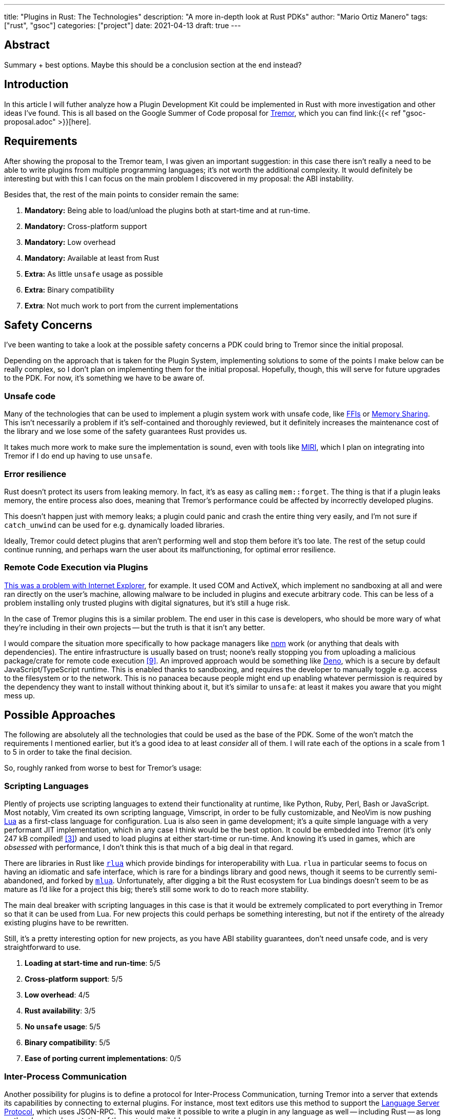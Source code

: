 ---
title: "Plugins in Rust: The Technologies"
description: "A more in-depth look at Rust PDKs"
author: "Mario Ortiz Manero"
tags: ["rust", "gsoc"]
categories: ["project"]
date: 2021-04-13
draft: true
---

== Abstract

Summary + best options. Maybe this should be a conclusion section at the end
instead?

== Introduction

In this article I will futher analyze how a Plugin Development Kit could be
implemented in Rust with more investigation and other ideas I've found. This is
all based on the Google Summer of Code proposal for
https://www.tremor.rs/[Tremor], which you can find link:{{< ref
"gsoc-proposal.adoc" >}}[here].

== Requirements

After showing the proposal to the Tremor team, I was given an important
suggestion: in this case there isn't really a need to be able to write plugins
from multiple programming languages; it's not worth the additional complexity.
It would definitely be interesting but with this I can focus on the main problem
I discovered in my proposal: the ABI instability.

Besides that, the rest of the main points to consider remain the same:

. *Mandatory:* Being able to load/unload the plugins both at start-time and at
  run-time.
. *Mandatory:* Cross-platform support
. *Mandatory:* Low overhead
. *Mandatory:* Available at least from Rust
. *Extra:* As little `unsafe` usage as possible
. *Extra:* Binary compatibility
. *Extra*: Not much work to port from the current implementations

[[safety]]
== Safety Concerns

I've been wanting to take a look at the possible safety concerns a PDK could
bring to Tremor since the initial proposal.

Depending on the approach that is taken for the Plugin System, implementing
solutions to some of the points I make below can be really complex, so I don't
plan on implementing them for the initial proposal. Hopefully, though, this will
serve for future upgrades to the PDK. For now, it's something we have to be
aware of.

=== Unsafe code

Many of the technologies that can be used to implement a plugin system work with
unsafe code, like <<ffi,FFIs>> or <<memory-sharing,Memory Sharing>>. This isn't
necessarily a problem if it's self-contained and thoroughly reviewed, but it
definitely increases the maintenance cost of the library and we lose some of the
safety guarantees Rust provides us.

It takes much more work to make sure the implementation is sound, even with
tools like https://github.com/rust-lang/miri[MIRI], which I plan on integrating
into Tremor if I do end up having to use `unsafe`.

=== Error resilience

Rust doesn't protect its users from leaking memory. In fact, it's as easy as
calling `mem::forget`. The thing is that if a plugin leaks memory, the entire
process also does, meaning that Tremor's performance could be affected by
incorrectly developed plugins.

This doesn't happen just with memory leaks; a plugin could panic and crash the
entire thing very easily, and I'm not sure if `catch_unwind` can be used for
e.g. dynamically loaded libraries.

Ideally, Tremor could detect plugins that aren't performing well and stop them
before it's too late. The rest of the setup could continue running, and perhaps
warn the user about its malfunctioning, for optimal error resilience.

=== Remote Code Execution via Plugins

https://en.wikipedia.org/wiki/Component_Object_Model#Security[This was a problem
with Internet Explorer], for example. It used COM and ActiveX, which implement
no sandboxing at all and were ran directly on the user's machine, allowing
malware to be included in plugins and execute arbitrary code. This can be less
of a problem installing only trusted plugins with digital signatures, but it's
still a huge risk.

In the case of Tremor plugins this is a similar problem. The end user in this
case is developers, who should be more wary of what they're including in their
own projects -- but the truth is that it isn't any better.

I would compare the situation more specifically to how package managers like
https://www.npmjs.com/[npm] work (or anything that deals with dependencies). The
entire infrastructure is usually based on trust; noone's really stopping you
from uploading a malicious package/crate for remote code execution
<<npm-trust>>. An improved approach would be something like
https://github.com/denoland/deno[Deno], which is a secure by default
JavaScript/TypeScript runtime. This is enabled thanks to sandboxing, and
requires the developer to manually toggle e.g. access to the filesystem or to
the network. This is no panacea because people might end up enabling whatever
permission is required by the dependency they want to install without thinking
about it, but it's similar to `unsafe`: at least it makes you aware that you
might mess up.

== Possible Approaches

The following are absolutely all the technologies that could be used as the base
of the PDK. Some of the won't match the requirements I mentioned earlier, but
it's a good idea to at least _consider_ all of them. I will rate each of the
options in a scale from 1 to 5 in order to take the final decision.

// TODO: is the ranking ok?

So, roughly ranked from worse to best for Tremor's usage:

[[scripting-langs]]
=== Scripting Languages

Plently of projects use scripting languages to extend their functionality at
runtime, like Python, Ruby, Perl, Bash or JavaScript. Most notably, Vim created
its own scripting language, Vimscript, in order to be fully customizable, and
NeoVim is now pushing http://www.lua.org/[Lua] as a first-class language for
configuration. Lua is also seen in game development; it's a quite simple
language with a very performant JIT implementation, which in any case I think
would be the best option. It could be embedded into Tremor (it's only 247 kB
compiled! <<lua-wiki>>) and used to load plugins at either start-time or
run-time. And knowing it's used in games, which are _obsessed_ with performance,
I don't think this is that much of a big deal in that regard.

There are libraries in Rust like https://github.com/amethyst/rlua[`rlua`] which
provide bindings for interoperability with Lua. `rlua` in particular seems to
focus on having an idiomatic and safe interface, which is rare for a bindings
library and good news, though it seems to be currently semi-abandoned, and
forked by https://github.com/khvzak/mlua[`mlua`]. Unfortunately, after digging a
bit the Rust ecosystem for Lua bindings doesn't seem to be as mature as I'd like
for a project this big; there's still some work to do to reach more stability.

The main deal breaker with scripting languages in this case is that it would be
extremely complicated to port everything in Tremor so that it can be used from
Lua. For new projects this could perhaps be something interesting, but not if
the entirety of the already existing plugins have to be rewritten.

Still, it's a pretty interesting option for new projects, as you have ABI
stability guarantees, don't need unsafe code, and is very straightforward to
use.

. *Loading at start-time and run-time*:  5/5
. *Cross-platform support*: 5/5
. *Low overhead*: 4/5
. *Rust availability*: 3/5
. *No `unsafe` usage*: 5/5
. *Binary compatibility*: 5/5
. *Ease of porting current implementations*: 0/5

[[ipc]]
=== Inter-Process Communication

Another possibility for plugins is to define a protocol for Inter-Process
Communication, turning Tremor into a server that extends its capabilities by
connecting to external plugins. For instance, most text editors use this method
to support the https://microsoft.github.io/language-server-protocol/[Language
Server Protocol], which uses JSON-RPC. This would make it possible to write a
plugin in any language as well -- including Rust -- as long as there's an
implementation of the protocol available.

The main issue with this alternative is shared with <<scripting-langs>>; we
would have to declare a protocol to communicate between the Tremor core and its
plugins, which is a lot of work most times, making this a not really feasible
option.

There are of course multiple ways to do IPC, which I'll briefly list below.
Performance-wise, <<ipc-wisc>> shows a comparison of the overhead of each of
them:

image::/blog/plugin-tech/ipc-comparison.png[IPC comparison, width=50%, align=center]

==== Based on Sockets

Sockets are the worst-performing alternative in the previous chart, but they're
so common and easy to use in most languages that it's worth taking a look at.
Using relatively lightweight protocols like Protocol Buffers<<protobuf>>, the
performance would be close to passing raw structs, but with improved
backwards/forwards compatibility <<protobuf-perf>>. JSON would probably not make
that big of a difference in terms of performance either. But there's still
noticeable overhead in this case as well; sending and receiving the messages can
be much costlier than just calling a function, even if this happens in
localhost.

Overall, this seems like a more feasible option than <<scripting-langs>>. It
does require a lot of work, but it helps a lot in terms of <<safety>>.

. *Loading at start-time and run-time*:  5/5
. *Cross-platform support*: 5/5
. *Low overhead*: 4/5
. *Rust availability*: 5/5
. *No `unsafe` usage*: 5/5
. *Binary compatibility*: 5/5
. *Ease of porting current implementations*: 0/5

==== Based on Pipes

Named Pipes are really popular on Linux, specifically, and enable Inter-Process
Communication with less overhead than sockets. They are made to be ran on the
same machine, which is what we need, so if anything. The terminal file manager
https://github.com/jarun/nnn[nnn] uses this approach: plugins can use a FIFO
(Named Pipe) to receive selections from nnn (lists of files or directories) and
act accordingly.

[[memory-sharing]]
==== Based on Memory Sharing

Knowing that the plugins are intended to be on the same machine as the core of
Tremor, there's no need to actually send and receive messages. One can share
memory between multiple processes and send notifications to receive updates.

// TODO: find a source for "the performance may vary depending on how the system
// is configured"

This feature depends on the Operating System, though, so it may hurt the
"Cross-Compatibility" requirement. While there are ways to create a common
interface for all the OS we want to support, the performance may vary depending
on how the system is configured. But overall, the overhead is probably
comparable to using a <<ffi>>, as the overhead is minimal.

There are libraries like https://docs.rs/shared_memory[`shared_memory`] +
https://docs.rs/raw_sync[`raw_sync`] in Rust that allow us to do this, but they
don't seem to be nowhere near as popular as most of the other alternatives.
While the wrapper itself is quite simple, there isn't that much information
about IPC shared memory for Rust. And the examples for `shared_memory` _do_ use
`unsafe`.

Maybe if it was easier to use this would be a good idea, but IPC shared memory
doesn't seem to be any better than <<ffi>.

[[ffi]]
=== FFI

// TODO

This is possibly the _least weird_ way to do this, or at least the most common
one for what we actually need in a Plugin Development Kit.

https://docs.rs/libloading/[`libloading`]

https://github.com/emoon/dynamic_reload[`dynamic_reload`]

==== C

==== Rust

Using Rust FFI is the easiest because it doesn't force Tremor to define a strict
internal ABI, which can be a lot of work, as discussed in the previous section.

https://github.com/dtolnay/inventory[`inventory`]

https://github.com/rodrimati1992/abi_stable_crates[`abi_stable`]

* It only supports native dynamic libraries right now,since AFAIK extern "C" fn
  with arbitrary types is not supported in the WASM abi.
* It requires that you use some types from abi_stable instead of stdlib ones for
  the values you'll pass through ffi.
* It's still immature,lacking a Map<K,V> type for example,since I've had to
  reinvent the wheel for many Rust types.

=== Webassembly Interface

// TODO

Now, this is what I wanted to emphasize in this article! Turns out Wasm isn't
limited to web development anymore; it's slowly evolving into a portable
binary-code format. This is how it's described in their official website:

[quote, https://webassembly.org/]
____
WebAssembly (abbreviated Wasm) is a binary instruction format for a stack-based
virtual machine. Wasm is designed as a portable compilation target for
programming languages, enabling deployment on the web for client and server
applications.
____

https://github.com/bytecodealliance/wasmtime/blob/main/docs/WASI-tutorial.md#from-rust[WASI]

https://freemasen.com/blog/wasmer-plugin-pt-1/[Wasmer Tutorial]

https://github.com/FreeMasen/wasmer-plugin/[`wasmer-plugin`]

== Prior Art

It's very important to take a look at projects that have already done this in
the past in order to learn from their mistakes and not start from scratch.

Rust is relatively new, so I also took a look at similar languages that also
don't 

Here's a list of some of the libraries I found with PDKs, specifically written
in Rust:

* https://github.com/zellij-org/zellij[`zellij`]
* https://github.com/xi-editor/xi-editor[`xi`] (JSON RPC), described
  https://raphlinus.github.io/xi/2020/06/27/xi-retrospective.html#json[here in
  detail].
+
--

Text editors specifically are very interesting, because they must be built with
extensibility in mind and thus have to implement some kind of plugin system.

* Visual Studio is based on Electron, so it has a renderer process for the
  frontend, and a main process with Node. Its extensions share the same event
  loop,
  https://github.com/microsoft/vscode/issues/75627#issuecomment-519125065[which
  has been an issue for a long time in case an extension blocks temporarily],
  causing lag.
* Eclipse's plugin architecture is based on Java classes <<eclipse>> loaded at
  runtime and configured with XML manifests.

--
* https://lib.rs/crates/plugin-system[`plugin-system`] (2019, obsolete)
* Firefox?

[bibliography]
== References

// TODO: sort

- [[[michael,1]]] https://adventures.michaelfbryan.com/posts/plugins-in-rust/
- [[[fasterthanlime,2]]] https://fasterthanli.me/articles/so-you-want-to-live-reload-rust
- [[[lua-wiki,3]]] https://en.wikipedia.org/wiki/Lua_(programming_language)
- [[[protobuf,4]]] https://developers.google.com/protocol-buffers
- [[[protobuf-perf,5]]] https://google.github.io/flatbuffers/flatbuffers_benchmarks.html
- [[[serde,6]]] https://serde.rs/
- [[[ipc-wisc,7]]] http://pages.cs.wisc.edu/~adityav/Evaluation_of_Inter_Process_Communication_Mechanisms.pdf
- [[[eclipse,8]]] http://www.eclipse.org/articles/Article-Plug-in-architecture/plugin_architecture.html
- [[[npm-trust,9]]] https://jamie.build/how-to-build-an-npm-worm

